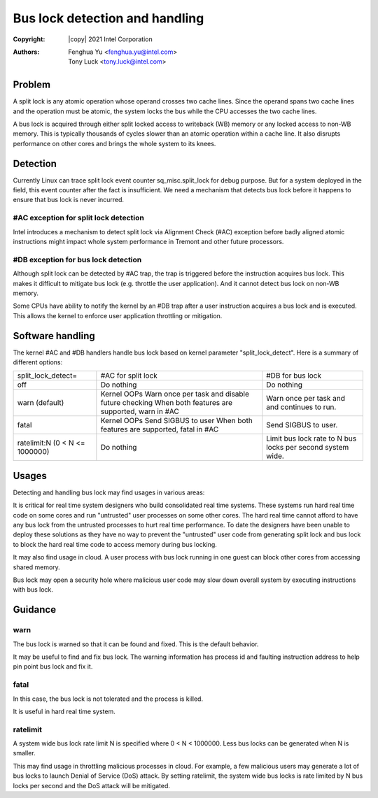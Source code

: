 .. SPDX-License-Identifier: GPL-2.0

===============================
Bus lock detection and handling
===============================

:Copyright: |copy| 2021 Intel Corporation
:Authors: - Fenghua Yu <fenghua.yu@intel.com>
          - Tony Luck <tony.luck@intel.com>

Problem
=======

A split lock is any atomic operation whose operand crosses two cache lines.
Since the operand spans two cache lines and the operation must be atomic,
the system locks the bus while the CPU accesses the two cache lines.

A bus lock is acquired through either split locked access to writeback (WB)
memory or any locked access to non-WB memory. This is typically thousands of
cycles slower than an atomic operation within a cache line. It also disrupts
performance on other cores and brings the whole system to its knees.

Detection
=========

Currently Linux can trace split lock event counter sq_misc.split_lock
for debug purpose. But for a system deployed in the field, this event
counter after the fact is insufficient. We need a mechanism that
detects bus lock before it happens to ensure that bus lock is never
incurred.

#AC exception for split lock detection
--------------------------------------

Intel introduces a mechanism to detect split lock via Alignment Check
(#AC) exception before badly aligned atomic instructions might impact
whole system performance in Tremont and other future processors.

#DB exception for bus lock detection
------------------------------------

Although split lock can be detected by #AC trap, the trap is triggered
before the instruction acquires bus lock. This makes it difficult to
mitigate bus lock (e.g. throttle the user application). And it cannot
detect bus lock on non-WB memory.

Some CPUs have ability to notify the kernel by an #DB trap after a user
instruction acquires a bus lock and is executed. This allows the kernel
to enforce user application throttling or mitigation.

Software handling
=================

The kernel #AC and #DB handlers handle bus lock based on kernel parameter
"split_lock_detect". Here is a summary of different options:

+------------------+----------------------------+-----------------------+
|split_lock_detect=|#AC for split lock		|#DB for bus lock	|
+------------------+----------------------------+-----------------------+
|off	  	   |Do nothing			|Do nothing		|
+------------------+----------------------------+-----------------------+
|warn		   |Kernel OOPs			|Warn once per task and |
|(default)	   |Warn once per task and	|and continues to run.  |
|		   |disable future checking	|			|
|		   |When both features are	|			|
|		   |supported, warn in #AC	|			|
+------------------+----------------------------+-----------------------+
|fatal		   |Kernel OOPs			|Send SIGBUS to user.	|
|		   |Send SIGBUS to user		|			|
|		   |When both features are	|			|
|		   |supported, fatal in #AC	|			|
+------------------+----------------------------+-----------------------+
|ratelimit:N	   |Do nothing			|Limit bus lock rate to	|
|(0 < N <= 1000000)|				|N bus locks per second	|
|		   |				|system wide.		|
+------------------+----------------------------+-----------------------+

Usages
======

Detecting and handling bus lock may find usages in various areas:

It is critical for real time system designers who build consolidated real
time systems. These systems run hard real time code on some cores and
run "untrusted" user processes on some other cores. The hard real time
cannot afford to have any bus lock from the untrusted processes to hurt
real time performance. To date the designers have been unable to deploy
these solutions as they have no way to prevent the "untrusted" user code
from generating split lock and bus lock to block the hard real time code
to access memory during bus locking.

It may also find usage in cloud. A user process with bus lock running
in one guest can block other cores from accessing shared memory.

Bus lock may open a security hole where malicious user code may slow
down overall system by executing instructions with bus lock.


Guidance
========
warn
----

The bus lock is warned so that it can be found and fixed. This is the
default behavior.

It may be useful to find and fix bus lock. The warning information has
process id and faulting instruction address to help pin point bus lock
and fix it.

fatal
-----

In this case, the bus lock is not tolerated and the process is killed.

It is useful in hard real time system.

ratelimit
---------

A system wide bus lock rate limit N is specified where 0 < N < 1000000.
Less bus locks can be generated when N is smaller.

This may find usage in throttling malicious processes in cloud. For
example, a few malicious users may generate a lot of bus locks to launch
Denial of Service (DoS) attack. By setting ratelimit, the system wide
bus locks is rate limited by N bus locks per second and the DoS attack
will be mitigated.
